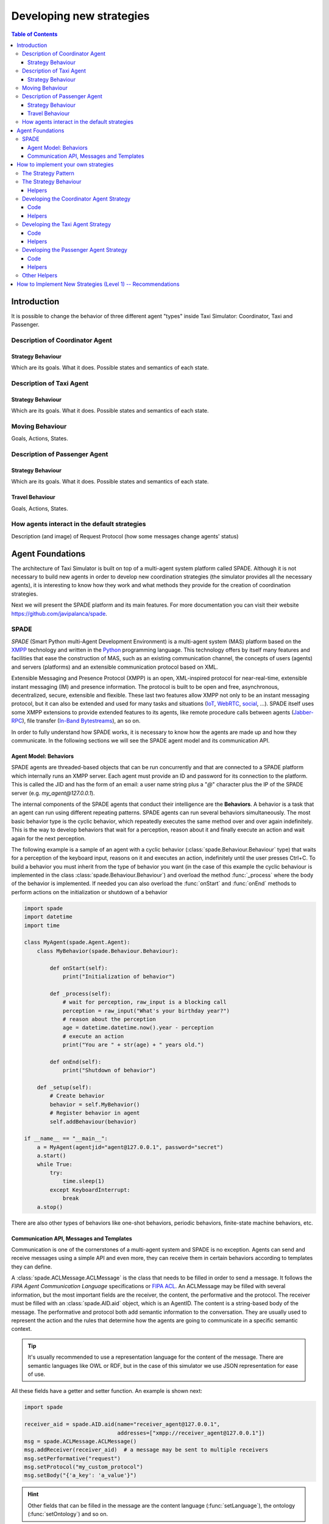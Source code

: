 
=========================
Developing new strategies
=========================

.. contents:: Table of Contents

Introduction
============
It is possible to change the behavior of three different agent "types" inside Taxi Simulator: Coordinator, Taxi and Passenger.


Description of Coordinator Agent
--------------------------------

Strategy Behaviour
~~~~~~~~~~~~~~~~~~
Which are its goals. What it does. Possible states and semantics of each state.


Description of Taxi Agent
-------------------------

Strategy Behaviour
~~~~~~~~~~~~~~~~~~
Which are its goals. What it does. Possible states and semantics of each state.

Moving Behaviour
----------------
Goals, Actions, States.


Description of Passenger Agent
--------------------------------

Strategy Behaviour
~~~~~~~~~~~~~~~~~~
Which are its goals. What it does. Possible states and semantics of each state.

Travel Behaviour
~~~~~~~~~~~~~~~~
Goals, Actions, States.


How agents interact in the default strategies
---------------------------------------------
Description (and image) of Request Protocol (how some messages change agents' status)



Agent Foundations
=================
The architecture of Taxi Simulator is built on top of a multi-agent system platform called SPADE. Although it is not necessary to
build new agents in order to develop new coordination strategies (the simulator provides all the necessary agents), it
is interesting to know how they work and what methods they provide for the creation of coordination strategies.

Next we will present the SPADE platform and its main features. For more documentation you can visit their website
https://github.com/javipalanca/spade.

SPADE
-----
`SPADE` (Smart Python multi-Agent Development Environment) is a multi-agent system (MAS) platform based on the
`XMPP <http://www.xmpp.org>`_ technology and written in the `Python <http://www.python.org/>`_ programming language.
This technology offers by itself many features and facilities that ease the construction of MAS, such as an existing
communication channel, the concepts of users (agents) and servers (platforms) and an extensible communication protocol
based on XML.

Extensible Messaging and Presence Protocol (XMPP) is an open, XML-inspired protocol for near-real-time, extensible
instant messaging (IM) and presence information. The protocol is built to be open and free, asynchronous, decentralized,
secure, extensible and flexible. These last two features allow XMPP not only to be an instant messaging protocol, but
it can also be extended and used for many tasks and situations (`IoT <https://xmpp.org/uses/internet-of-things.html>`_,
`WebRTC <https://xmpp.org/uses/webrtc.html>`_, `social <https://xmpp.org/uses/social.html>`_, ...). SPADE itself uses
some XMPP extensions to provide extended features to its agents, like remote procedure calls between agents
(`Jabber-RPC <https://xmpp.org/extensions/xep-0009.html>`_), file transfer
(`In-Band Bytestreams <https://xmpp.org/extensions/xep-0047.html>`_), an so on.


In order to fully understand how SPADE works, it is necessary to know how the agents are made up and how they
communicate. In the following sections we will see the SPADE agent model and its communication API.

Agent Model: Behaviors
~~~~~~~~~~~~~~~~~~~~~~
SPADE agents are threaded-based objects that can be run concurrently and that are connected to a SPADE platform which
internally runs an XMPP server. Each agent must provide an ID and password for its connection to the platform. This is
called the JID and has the form of an email: a user name string plus a "`@`" character plus the IP of the SPADE server
(e.g. `my_agent@127.0.0.1`).

The internal components of the SPADE agents that conduct their intelligence are the **Behaviors**. A behavior is a task
that an agent can run using different repeating patterns. SPADE agents can run several behaviors simultaneously. The
most basic behavior type is the cyclic behavior, which repeatedly executes the same method over and over again
indefinitely. This is the way to develop behaviors that wait for a perception, reason about it and finally execute an
action and wait again for the next perception.

The following example is a sample of an agent with a cyclic behavior (:class:`spade.Behaviour.Behaviour` type) that waits for
a perception of the keyboard input, reasons on it and executes an action, indefinitely until the user presses Ctrl+C.
To build a behavior you must inherit from the type of behavior you want (in the case of this example the cyclic
behaviour is implemented in the class :class:`spade.Behaviour.Behaviour`) and overload the method :func:`_process`
where the body of the behavior is implemented. If needed you can also overload the :func:`onStart` and :func:`onEnd`
methods to perform actions on the initialization or shutdown of a behavior

.. code-block:: python

    import spade
    import datetime
    import time

    class MyAgent(spade.Agent.Agent):
        class MyBehavior(spade.Behaviour.Behaviour):

            def onStart(self):
                print("Initialization of behavior")

            def _process(self):
                # wait for perception, raw_input is a blocking call
                perception = raw_input("What's your birthday year?")
                # reason about the perception
                age = datetime.datetime.now().year - perception
                # execute an action
                print("You are " + str(age) + " years old.")

            def onEnd(self):
                print("Shutdown of behavior")

        def _setup(self):
            # Create behavior
            behavior = self.MyBehavior()
            # Register behavior in agent
            self.addBehaviour(behavior)

    if __name__ == "__main__":
        a = MyAgent(agentjid="agent@127.0.0.1", password="secret")
        a.start()
        while True:
            try:
                time.sleep(1)
            except KeyboardInterrupt:
                break
        a.stop()


There are also other types of behaviors like one-shot behaviors, periodic behaviors, finite-state machine behaviors, etc.

Communication API, Messages and Templates
~~~~~~~~~~~~~~~~~~~~~~~~~~~~~~~~~~~~~~~~~
Communication is one of the cornerstones of a multi-agent system and SPADE is no exception. Agents can send and receive
messages using a simple API and even more, they can receive them in certain behaviors according to templates they can
define.

A :class:`spade.ACLMessage.ACLMessage` is the class that needs to be filled in order to send a message. It follows the
`FIPA Agent Communication Language` specifications or `FIPA ACL <http://www.fipa.org/repository/aclspecs.html>`_. An
ACLMessage may be filled with several information, but the most important fields are the receiver, the content, the
performative and the protocol. The receiver must be filled with an :class:`spade.AID.aid` object, which is an AgentID.
The content is a string-based body of the message. The performative and protocol both add semantic information to the
conversation. They are usually used to represent the action and the rules that determine how the agents are going to
communicate in a specific semantic context.

.. tip::
    It's usually recommended to use a representation language for the content of the message. There are semantic
    languages like OWL or RDF, but in the case of this simulator we use JSON representation for ease of use.

All these fields have a getter and setter function. An example is shown next:

.. code-block:: python

    import spade

    receiver_aid = spade.AID.aid(name="receiver_agent@127.0.0.1",
                                 addresses=["xmpp://receiver_agent@127.0.0.1"])
    msg = spade.ACLMessage.ACLMessage()
    msg.addReceiver(receiver_aid)  # a message may be sent to multiple receivers
    msg.setPerformative("request")
    msg.setProtocol("my_custom_protocol")
    msg.setBody("{'a_key': 'a_value'}")

.. hint::
    Other fields that can be filled in the message are the content language (:func:`setLanguage`), the ontology
    (:func:`setOntology`) and so on.

The next step is to send the message. This is done with the :func:`send` method provided by a :class:`Behaviour`.
See an example:

.. code-block:: python

    import spade


    class SenderAgent(spade.Agent.Agent):
        class SendBehav(spade.Behaviour.OneShotBehaviour):

            def _process(self):
                receiver = spade.AID.aid(name="receiver@127.0.0.1",
                                         addresses=["xmpp://127.0.0.1"])

                msg = spade.ACLMessage.ACLMessage()
                msg.setPerformative("inform")
                msg.setOntology("myOntology")
                msg.setLanguage("OWL-S")
                msg.addReceiver(receiver)
                msg.setContent("Hello World")

                self.send(msg)  # send the message

        def _setup(self):
            print "MyAgent starting..."
            behav = self.SendBehav()
            self.addBehaviour(behav)


Since only behaviours can receive messages SPADE provides a mechanism to configure which behavior must receive each type
of message. This is done with `ACLTemplates`. When an agent receives a new message it checks if the message matches each
of the behaviors using a template with which they where registered. If there is a match, the message is delivered to the
mailbox of the corresponding behavior and will be read when the behavior executes the :func:`receive` method. Otherwise,
the message will be delivered to a default behaviour if it was registered (the default behavior is registered with the
:func:`setDefaultBehaviour` method instead of :func:`addBehaviour`).

.. note::
    The :func:`receive` method accepts an optional parameter: **timeout=seconds** to be a blocking method until the
    specified number of seconds has elapsed. If timeout is reached without a message, then ``None`` is returned. If timeout
    is 0, then the :func:`receive` function is non-blocking and returns a :class:`spade.ACLMessage.ACLMessage` or ``None``.

An :class:`spade.Behaviour.ACLTemplate` is created using the same API of :class:`spade.Behaviour.ACLMessage`:

.. code-block:: python

    import spade
    template = spade.Behaviour.ACLTemplate()
    template.setOntology("myOntology")


`ACLTemplates` must be wrapped with the :class:`spade.Behavior.MessageTemplate` to be registered with a behavior.

.. note::
    A :class:`spade.Behavior.MessageTemplate` accepts boolean operators to combine `ACLTemplates`
    (e.g. ``my_tpl = Message Template( template1 & template2)``)

At this point we can already see how to build an agent that registers a behavior with a template and receives messages
that match that template:

.. code-block:: python

    import spade
    import time

    class RecvAgent(spade.Agent.Agent):
        class ReceiveBehav(spade.Behaviour.Behaviour):

            def _process(self):
                msg = self.receive(timeout=10)

                # Check wether the message arrived
                if msg is not None:
                    assert "myOntology" == msg.getOntology()
                    print("I got a message with the ontology 'myOntology'")
                else:
                    print("I waited 10 seconds but got no message")
                    time.sleep(1)

        def _setup(self):
            recv_behav = self.ReceiveBehav()
            template = spade.Behaviour.ACLTemplate()
            template.setOntology("myOntology")
            msg_tplt = spade.Behaviour.MessageTemplate(template)

            self.addBehaviour(recv_behav, msg_tplt)


These are the basics of SPADE programming. To use `Taxi Simulator` you would not need to create all these structures,
templates and classes. But it is always better to know the foundations before we get down to business.

How to implement your own strategies
====================================

Taxi simulator is designed to allow students to implement and test new strategies that lead to system optimization. The
goal of this educational simulator is to maker easier for students to work with new coordination strategies without going
down to the mud. With this purpose, Taxi Simulator implements the Strategy design pattern, which allows students to test
new coordination strategies without having to make major modifications in the application.

The Strategy Pattern
--------------------

The **Strategy pattern** is a design pattern that enables selecting an algorithm at runtime. When in an application we
have to implement different versions of an algorithm and we want to select at runtime a specific version of the
algorithm, then the Strategy Pattern is the best choice for that purpose. With this pattern you can define a separate
strategy in an object that encapsulates the algorithm. The application that executes the algorithm **must** define an
interface that every implementation of the strategy will follow, as can be viewed in next figure:

.. figure:: images/strategy.png
    :align: center
    :alt: The Strategy Pattern UML

    The Strategy Pattern UML

Following this implementation the context object can call the current strategy implementation without knowing how the
algorithm was implemented. This design pattern was created among others by a group of authors commonly known as the
**Gang of Four** (E. Gamma, R. Helm, R. Johnson and J. Vlissides) and is well presented in [GangOfFour95]_.

Taxi Simulator uses the *Strategy Pattern* to allow students to implement three different strategies (one for the
coordinator agent, one for the taxi agent and one for the passenger agent) without having to develop new agents or
entering in the complexity of the simulator. Thanks to this pattern students can develop their strategies in an external
file and pass it as an argument when the simulator is run.

Taxi Simulator implements three interfaces for these agents and each interface provides also some helper functions that
intend to make easier some common actions that each subclassed agent usually has to do. These three interfaces inherit
from the :class:`StrategyBehaviour` class and are called: :class:`CoordinatorStrategyBehaviour`,
:class:`TaxiStrategyBehaviour` and :class:`PassengerStrategyBehaviour`.

.. figure:: images/strategybehavior.png
    :align: center
    :alt: The StrategyBehaviour class and their inherited interfaces

    The StrategyBehaviour class and their inherited interfaces


The Strategy Behaviour
----------------------

The :class:`StrategyBehaviour` is the metaclass from which interfaces are created for the strategies of each agent in
the simulator. It inherits from a :class:`spade.Behaviour.Behaviour` class, so when implementing it you will have to
overload the :func:`_process` method that will run cyclically endlessly until the agent stops.

Helpers
~~~~~~~

The Strategy Behaviour provides also some helper functions that are widely useful for any kind of agent in the simulator.
We have already read about the :func:`send` and :func:`receive` functions, that allow agents to comunicate with each
other. The rest of the helper functions allow to store and retrieve information in the agent and to log messages.

.. code-block:: python

    def receive(self, timeout=5)
    def send(self, message)

    def store_value(self, key, value)
    def get_value(self, key)
    def has_value(self, key)


.. danger::
    Don't store information in the Behaviour itself since it is a cyclic behaviour and is run by calling repeteadly the
    :func:`_process` function, so the context of the function is not persisted.

The :func:`store_value`, :func:`get_value` and :func:`has_value` functions allow to store persistent information in the
agent and to recover it at any moment. The store uses a *key-value* interface to store your data.

There is also a very useful helper function which is the **logger**. This is not really a function but a system of logs
which can be used to generate debug information at different levels. There are four levels of logging which are, in
order of importance, the following:

* **DEBUG**
    Used with ``self.logger.debug("my debug message")``. These messages are only shown when the simulator is
    called with the ``-v`` option. This is usually superfluous information.
* **INFO**
    Used with ``self.logger.info("my info message")``. These messages are always shown and are the regular
    information shown in logs.
* **WARNING**
    Used with ``self.logger.warn("my warning message")``. These messages are always shown and are used to
    show warnings to the user.
* **ERROR**
    Used with ``self.logger.error("my error message")``. These messages are always shown are are used to show
    errors to the user.


Developing the Coordinator Agent Strategy
-----------------------------------------

To develop a new strategy for the Coordinator Agent you need to create a class that inherits
:class:`CoordinatorStrategyBehaviour`. Since this is a cyclic behaviour class that follows the *Strategy Pattern* and
that inherits from the :class:`StrategyBehaviour`, it has all the previously presented helper functions for
communication and storing data inside the agent.

Following the *REQUEST* protocol, the Coordinator agent is supposed to receive every request for a taxi from passengers
and to carry out the action that your strategy determines (remember that in the default strategy
:class:`DelegateRequestTaxiBehaviour` the coordinator delegates the decision to all the taxis by redirecting all
requests to all taxis without any previous or or further reasoning).

The place in the code where your coordinator strategy must be coded is the :func:`_process` function. This
function is executed in an infinite loop until the agent stops. In addition, you may overload also the :func:`onStart`
and the :func:`onEnd` functions to execute code before the creation of the strategy or after its destruction.

Code
~~~~
As an example, this is the code of the default coordinator strategy :class:`DelegateRequestTaxiBehaviour`:

.. code-block:: python

    from taxi_simulator.coordinator import CoordinatorStrategyBehaviour
    from taxi_simulator.helpers import coordinator_aid

    class DelegateRequestTaxiBehaviour(CoordinatorStrategyBehaviour):
        def _process(self):
            msg = self.receive(timeout=60)
            if msg:
                msg.removeReceiver(coordinator_aid)
                for taxi in self.get_taxi_agents():
                    msg.addReceiver(taxi.getAID())
                    self.logger.debug("Coordinator sent request to taxi {}".format(taxi.getName()))
                self.send(msg)


Helpers
~~~~~~~

To make it easier for the student, the coordinator agent has two helper functions that allow her to recover a list of
all the taxi agents and passenger agents registered in the system. These functions are:

* :func:`get_taxi_agents`

    Returns a list of the taxi agents.

* :func:`get_passenger_agents`

    Returns a list of the passenger agents.

Developing the Taxi Agent Strategy
----------------------------------
To develop a new strategy for the Taxi Agent you need to create a class that inherits
:class:`TaxiStrategyBehaviour`. Since this is a cyclic behaviour class that follows the *Strategy Pattern* and
that inherits from the :class:`StrategyBehaviour`, it has all the previously presented helper functions for
communication and storing data inside the agent.

The taxi strategy is intended to receive requests from passengers, forwarded by the coordinator agent, and to send proposals
to that passengers in order to be selected by the corresponding passenger. If the taxi proposal is accepted, then it
begins the process of going to the passenger's place, picking her up and taking her to the requested destination.

.. warning::
    The process that implies a taxi movement is out of the scope of the strategy and should not be addressed by the
    strategy implementation. This pasenger transfer process is automatically triggered when the strategy executes the
    helper function :func:`pick_up_passenger` (which is supposed to be the last action of a taxi strategy).

The place in the code where your taxi strategy must be coded is the :func:`_process` function. This
function is executed in an infinite loop until the agent stops. In addition, you may overload also the :func:`onStart`
and the :func:`onEnd` functions to execute code before the creation of the strategy or after its destruction.

Code
~~~~
The default strategy of a taxi is to accept every passenger's requests if the taxi is not assigned to any other passenger
or waiting a confirmation from any passenger.
As an example, this is the code of the default taxi strategy :class:`AcceptAlwaysStrategyBehaviour`:

.. code-block:: python

    from taxi_simulator.taxi import TaxiStrategyBehaviour

    class AcceptAlwaysStrategyBehaviour(TaxiStrategyBehaviour):
        def _process(self):
            # wait for a message
            msg = self.receive(timeout=60)
            if not msg:
                # return if no new message
                return
            content = content_to_json(msg)  # deserialize string content to JSON
            performative = msg.getPerformative()

            self.logger.debug("Taxi {} received request protocol from passenger {}."
                              .format(self.myAgent.agent_id, content["passenger_id"]))
            # a new request from a passenger has arrived
            if performative == REQUEST_PERFORMATIVE:
                if self.myAgent.status == TAXI_WAITING:
                    # send a proposal with an empty content and wait for approval
                    self.send_proposal(content["passenger_id"], {})
                    self.myAgent.status = TAXI_WAITING_FOR_APPROVAL

            # my proposal has been accepted (Hooray!)
            elif performative == ACCEPT_PERFORMATIVE:
                # I should only receive an ACCEPT if I was waiting for it
                if self.myAgent.status == TAXI_WAITING_FOR_APPROVAL:
                    self.logger.debug("Taxi {} got accept from {}"
                                      .format(self.myAgent.agent_id, content["passenger_id"]))
                    try:
                        # Change my status to MOVING and trigger pick_up_passenger. Strategy is done.
                        self.myAgent.status = TAXI_MOVING_TO_PASSENGER
                        self.pick_up_passenger(content["passenger_id"], content["origin"], content["dest"])

                    except PathRequestException:
                        # If taxi is not able to get a path to the passenger, then it is forced to cancel
                        self.logger.error("Taxi {} could not get a path to passenger {}. Cancelling..."
                                          .format(self.myAgent.getName(), content["passenger_id"]))
                        self.myAgent.status = TAXI_WAITING
                        self.cancel_proposal(content["passenger_id"])

                    except Exception as e:
                        self.logger.error("Unexpected error in taxi {name}: {exception}"
                                          .format(name=self.myAgent.getName(), exception=e))
                        self.cancel_proposal(content["passenger_id"])
                        self.myAgent.status = TAXI_WAITING

                else:  # If I was not waiting for an ACCEPT then cancel proposal with the passenger
                    self.cancel_proposal(content["passenger_id"])

            # my proposal has been refused. Don't worry, return to WAITING status and get over it.
            elif performative == REFUSE_PERFORMATIVE:
                self.logger.debug("Taxi {} got refusal from {}".format(self.myAgent.agent_id,
                                                                       content["passenger_id"]))
                self.myAgent.status = TAXI_WAITING

Helpers
~~~~~~~

In the example below there are some helper functions that are specific for the taxi strategy. These are:

.. code-block:: python

            def send_proposal(self, passenger_id, content=None)
            def cancel_proposal(self, passenger_id, content=None)
            def pick_up_passenger(self, passenger_id, origin, dest)


Let's present each one of them.

* :func:`send_proposal`

    This helper function simplifies the composition and sending of a message to a passenger with a proposal. It sends an
    :class:`ACLMessage` to ``passenger_id`` using the **REQUEST_PROTOCOL** and a **PROPOSE_PERFORMATIVE**. It optionally
    accepts a `content` parameter where you can include any information you may want the receiver to analyze.

* :func:`cancel_proposal`

    This helper function simplifies the composition and sending of a message to a passenger to cancel a proposal. It sends an
    :class:`ACLMessage` to ``passenger_id`` using the **REQUEST_PROTOCOL** and a **CANCEL_PERFORMATIVE**. It optionally
    accepts a `content` parameter where you can include any information you may want the receiver to analyze.

* :func:`pick_up_passenger`

    This helper function triggers the **TRAVEL_PROTOCOL** of a taxi, which is the protocol that is used to transfer a
    passenger from its origin to its destination. This is an important function since it is usually the last action that a
    taxi strategy does, since from this point an alternative behaviour of the agent to transport the passenger begins and
    the strategy has finished its purpose (until the taxi is free again and receives a new request from a new passenger).

    The :func:`pick_up_passenger` helper function receives as parameters the id of the passenger and the coordinates of the
    passenger's current position (``origin``) and its destination (``dest``).


Developing the Passenger Agent Strategy
---------------------------------------

To develop a new strategy for the Passenger Agent you need to create a class that inherits
:class:`PassengerStrategyBehaviour`. Since this is a cyclic behaviour class that follows the *Strategy Pattern* and
that inherits from the :class:`StrategyBehaviour`, it has all the previously presented helper functions for
communication and storing data inside the agent.

The passenger strategy is intended to ask for a taxi to the coordinator agent, then wait for taxi proposals and, after
evaluating them, choosing a taxi proposal to be taken to her destination.

The place in the code where your passenger strategy must be coded is the :func:`_process` function. This
function is executed in an infinite loop until the agent stops. In addition, you may overload also the :func:`onStart`
and the :func:`onEnd` functions to execute code before the creation of the strategy or after its destruction.


Code
~~~~
The default strategy of a Passenger agent is a dummy strategy that accepts the first proposal it receives.
As an example, this is the code of the default passenger strategy :class:`AcceptFirstRequestTaxiBehaviour`:

.. code-block:: python

    from taxi_simulator.passenger import PassengerStrategyBehaviour

    class AcceptFirstRequestTaxiBehaviour(PassengerStrategyBehaviour):
        def _process(self):
            # If I'm waiting then send a new request
            if self.myAgent.status == PASSENGER_WAITING:
                self.send_request(content={})

            # wait 5 seconds for a proposal
            msg = self.timeout_receive(timeout=5)

            if msg:
                performative = msg.getPerformative()
                taxi_aid = msg.getSender()

                # If I got a proposal then I blindly accept it
                if performative == PROPOSE_PERFORMATIVE:
                    # But I accept it only if I was waiting for a proposal
                    if self.myAgent.status == PASSENGER_WAITING:
                        self.logger.debug("Passenger {} received proposal from taxi {}"
                                          .format(self.myAgent.agent_id, taxi_aid.getName()))
                        self.accept_taxi(taxi_aid)
                        self.myAgent.status = PASSENGER_ASSIGNED
                    else:
                        # Otherwise I refuse the proposal (since I wasn't waiting for it)
                        self.refuse_taxi(taxi_aid)

                # If I receive a CANCEL performative it means my taxi has given up and I'm waiting again
                elif performative == CANCEL_PERFORMATIVE:
                    if self.myAgent.taxi_assigned == taxi_aid.getName():
                        self.logger.warn("Passenger {} received a CANCEL performative from Taxi {}."
                                         .format(self.myAgent.agent_id, taxi_aid.getName()))
                        self.myAgent.status = PASSENGER_WAITING

Helpers
~~~~~~~
In the example below there are some helper functions that are specific for the passenger strategy. These are:

.. code-block:: python

    def send_request(self, content=None)
    def accept_taxi(self, taxi_aid)
    def refuse_taxi(self, taxi_aid)


Let's present each one of them.

* :func:`send_request`

    This helper is useful to make a new request without building the whole message (the helper functions makes it for you).
    It creates an `ACLMessage` with a **REQUEST** performative and sends it to the coordinator agent. In addition you can
    append a content to the request message to be used by the coordinator agent or the taxi agents (e.g. your origin
    coordinates or your destination coordinates).

* :func:`accept_taxi`

    This is a helper function to quickly send an acceptance message to a ``taxi_id``. It sends an `ACLMessage` with an
    **ACCEPT** performative to the selected taxi.

* :func:`refuse_taxi`

    This is a helper function to quickly refuse a proposal from a ``taxi_id``. It sends an `ACLMessage` with an **REFUSE**
    performative to the taxi whose proposal is being refused.

Other Helpers
-------------
Taxi Simulator comes also with a :mod:`helpers` module to provide some transversal support methods that may be useful
for any agent. In this section we are showing each one of them.

* :func:`build_aid`


    This function helps to create an :class:`spade.AID.aid` object using the name of an agent as a parameter. This helps to
    create a structure that is very used when working with spade agents. It accepts a string with the name of the agent
    (e.g. "coordinator") and returns a :class:`spade.AID.aid` instance to be used in a :class:`spade.ACLMessage.ACLMessage`.

    Example:

    .. code-block:: python

        taxi_aid = build_aid("taxi_1234")

        assert taxi_aid.getName() == "taxi_1234@127.0.0.1"
        assert taxi_aid.getAddresses() == ["xmpp://taxi_1234@127.0.0.1"]


* :const:`coordinator_aid`

    Since the coordinator agent is a very common agent and needed by almost every passenger and taxi agent, the
    :mod:`helpers` module provides a static :class:`spade.AID.aid` instance to communicate with the coordinator agent.

* :func:`content_to_json`

    Taxi Simulator uses the `JSON <https://www.json.org>`_ data-interchange format to use as the content language of the
    messages (however, you can use the language you want, like RDF, XML, OWL, etc.). To facilitate the use of the JSON
    format we provide this helper function that receives a :class:`spade.ACLMessage.ACLMessage` and returns the content
    of the message if JSON format (which is actually a :obj:`dict` object in Python).

    Example:

    .. code-block:: python

        msg = self.receive()

        assert msg.getContent() == "{'my_coords': [39.253, -0.341]}"
        assert content_to_json(msg) == {"my_coords": [39.253, -0.341]}

* :func:`random_position`

    This helper function returns a random position in the map for being used if you need to create a new coordinate.

    Example:

    .. code-block:: python

        assert random_position() == [39.253, -0.341]

* :func:`are_close`

    This helper function facilitates working with distances in maps. This helper function accepts two coordinates
    (:attr:`coord1` and :attr:`coord2`) and an optional parameter to set the tolerance in meters. It returns ``True`` if
    both coordinates are closer than the tolerance in meters (10 meters by default). Otherwise it returns ``False``.

    Example:

    .. code-block:: python

        assert are_close([39.253, -0.341], [39.351, -0.333], 1000) == True

* :func:`distance_in_meters`

    This helper function returns the distance in meters between two points.

    Example:

    .. code-block:: python

        assert distance_in_meters([-0.37565, 39.44447], [-0.40392, 39.45293]) == 3264.7134341427977


How to Implement New Strategies (Level 1) -- Recommendations
============================================================

At this point is time for you to implement your own strategies to optimize the problem of dispatching taxis to passengers.
In this chapter we have shown you the tools to create these strategies. You have to create a file (in this example we
are using ``my_strategy_file.py``) and develop the strategies to be tested following the next template:

.. code-block:: python

    from taxi_simulator.coordinator import CoordinatorStrategyBehaviour
    from taxi_simulator.passenger import PassengerStrategyBehaviour
    from taxi_simulator.taxi import TaxiStrategyBehaviour

    ################################################################
    #                                                              #
    #                     Coordinator Strategy                     #
    #                                                              #
    ################################################################
    class MyCoordinatorStrategy(CoordinatorStrategyBehaviour):
        def _process(self):
           # Your code here

    ################################################################
    #                                                              #
    #                         Taxi Strategy                        #
    #                                                              #
    ################################################################
    class MyTaxiStrategy(TaxiStrategyBehaviour):
        def _process(self):
           # Your code here

    ################################################################
    #                                                              #
    #                       Passenger Strategy                     #
    #                                                              #
    ################################################################
    class MyPassengerStrategy(PassengerStrategyBehaviour):
        def _process(self):
           # Your code here


In this file, three strategies have been created for the three types of agent handled by the simulator. We have called
these strategies :class:`MyCoordinatorStrategy`, :class:`MyTaxiStrategy` and :class:`MyPassengerStrategy`.

To run the simulator with your new strategies the command line interface accepts three parameters with the name of the
file (without extension) and the name of the class of each strategy.

.. code-block:: bash

 $ taxi_simulator --taxi my_strategy_file.MyTaxiStrategy
                  --passenger my_strategy_file.MyPassengerStrategy
                  --coordinator my_strategy_file.MyCoordinatorStrategy

.. warning::
    The file must be in the current working directory and it must be referenced *without* the extension (if the file is
    named ``my_strategy_file.py`` use ``my_strategy_file`` when calling the simulator.

Once run the simulator you can test your strategies using the graphical web interface or by inspecting the output of the
logs in the command line.

.. [GangOfFour95] E. Gamma, R. Helm, R. Johnson, and J. Vlissides. Design Patterns, Elements of Reusable Object Oriented Software. Addison-Wesley, 1995.

